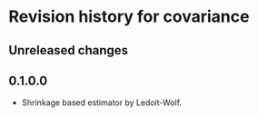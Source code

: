 * Revision history for covariance
** Unreleased changes

** 0.1.0.0
- Shrinkage based estimator by Ledoit-Wolf.
